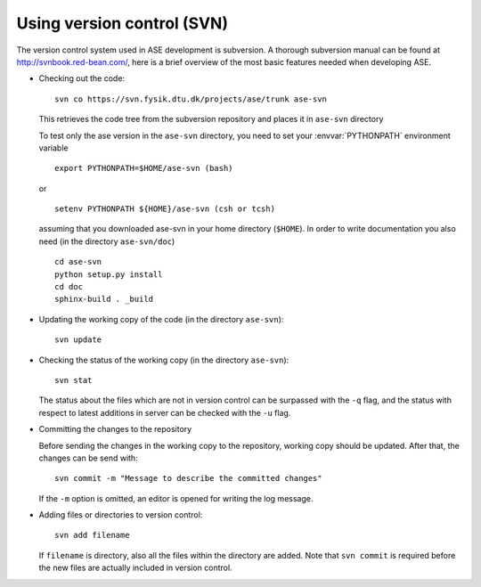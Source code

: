 .. _versioncontrol:

===========================
Using version control (SVN)
===========================

The version control system used in ASE development is subversion. A thorough
subversion manual can be found at http://svnbook.red-bean.com/, here
is a brief overview of the most basic features needed when developing ASE.

* Checking out the code::

    svn co https://svn.fysik.dtu.dk/projects/ase/trunk ase-svn

  This retrieves the code tree from the subversion repository and places it in
  ``ase-svn`` directory

  To test only the ase version in the ``ase-svn`` directory, you need to 
  set your :envvar:`PYTHONPATH` environment variable ::

    export PYTHONPATH=$HOME/ase-svn (bash)

  or ::

    setenv PYTHONPATH ${HOME}/ase-svn (csh or tcsh)

  assuming that you downloaded ase-svn in your home directory (``$HOME``).
  In order to write documentation you also need 
  (in the directory ``ase-svn/doc``) ::

     cd ase-svn
     python setup.py install
     cd doc
     sphinx-build . _build
  
 
* Updating the working copy of the code (in the directory ``ase-svn``)::

    svn update

* Checking the status of the working copy (in the directory ``ase-svn``)::

    svn stat

  The status about the files which are not in version control can be
  surpassed with the ``-q`` flag, and the status with respect to latest
  additions in server can be checked with the ``-u`` flag.

* Committing the changes to the repository

  Before sending the changes in the working copy to the repository, working
  copy should be updated. After that, the changes can be send with::

    svn commit -m "Message to describe the committed changes"

  If the ``-m`` option is omitted, an editor is opened for writing the
  log message.

* Adding files or directories to version control::

    svn add filename

  If ``filename`` is directory, also all the files within the
  directory are added. Note that ``svn commit`` is required before the
  new files are actually included in version control.

